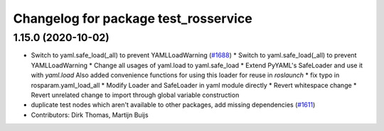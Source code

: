 ^^^^^^^^^^^^^^^^^^^^^^^^^^^^^^^^^^^^^
Changelog for package test_rosservice
^^^^^^^^^^^^^^^^^^^^^^^^^^^^^^^^^^^^^

1.15.0 (2020-10-02)
-------------------
* Switch to yaml.safe_load(_all) to prevent YAMLLoadWarning (`#1688 <https://github.com/locusrobotics/ros_comm/issues/1688>`_)
  * Switch to yaml.safe_load(_all) to prevent YAMLLoadWarning
  * Change all usages of yaml.load to yaml.safe_load
  * Extend PyYAML's SafeLoader and use it with `yaml.load`
  Also added convenience functions for using this loader for reuse in
  `roslaunch`
  * fix typo in rosparam.yaml_load_all
  * Modify Loader and SafeLoader in yaml module directly
  * Revert whitespace change
  * Revert unrelated change to import through global variable construction
* duplicate test nodes which aren't available to other packages, add missing dependencies (`#1611 <https://github.com/locusrobotics/ros_comm/issues/1611>`_)
* Contributors: Dirk Thomas, Martijn Buijs
